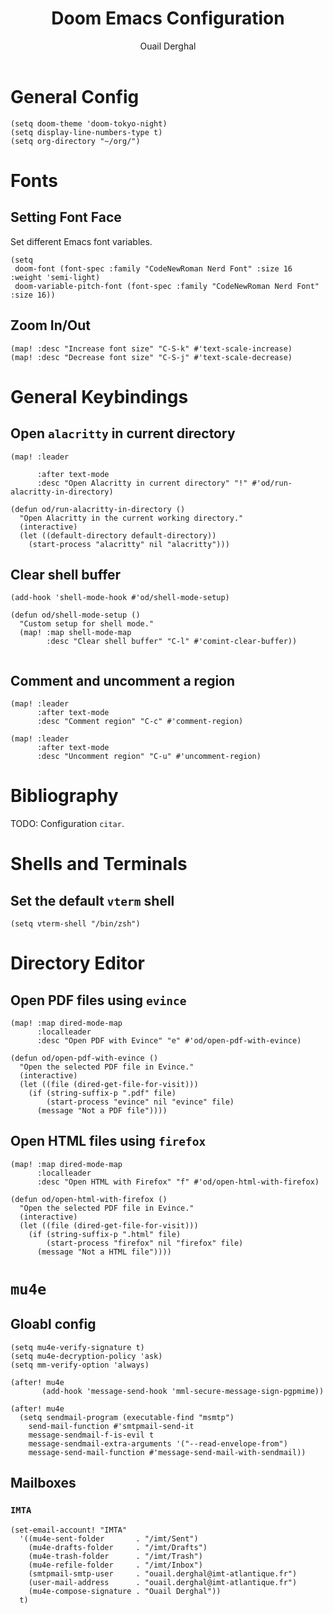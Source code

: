 #+TITLE: Doom Emacs Configuration
#+AUTHOR: Ouail Derghal
#+STARTUP: fold

* General Config
#+begin_src elisp
(setq doom-theme 'doom-tokyo-night)
(setq display-line-numbers-type t)
(setq org-directory "~/org/")
#+end_src

* Fonts
** Setting Font Face
Set different Emacs font variables.

#+begin_src elisp
(setq
 doom-font (font-spec :family "CodeNewRoman Nerd Font" :size 16 :weight 'semi-light)
 doom-variable-pitch-font (font-spec :family "CodeNewRoman Nerd Font" :size 16))
#+end_src

** Zoom In/Out
#+begin_src elisp
(map! :desc "Increase font size" "C-S-k" #'text-scale-increase)
(map! :desc "Decrease font size" "C-S-j" #'text-scale-decrease)
#+end_src

* General Keybindings
** Open =alacritty= in current directory
#+begin_src elisp
(map! :leader

      :after text-mode
      :desc "Open Alacritty in current directory" "!" #'od/run-alacritty-in-directory)

(defun od/run-alacritty-in-directory ()
  "Open Alacritty in the current working directory."
  (interactive)
  (let ((default-directory default-directory))
    (start-process "alacritty" nil "alacritty")))
#+end_src

** Clear shell buffer
#+begin_src elisp
(add-hook 'shell-mode-hook #'od/shell-mode-setup)

(defun od/shell-mode-setup ()
  "Custom setup for shell mode."
  (map! :map shell-mode-map
        :desc "Clear shell buffer" "C-l" #'comint-clear-buffer))

#+end_src

** Comment and uncomment a region
#+begin_src elisp
(map! :leader
      :after text-mode
      :desc "Comment region" "C-c" #'comment-region)

(map! :leader
      :after text-mode
      :desc "Uncomment region" "C-u" #'uncomment-region)
#+end_src

* Bibliography
TODO: Configuration =citar=.

* Shells and Terminals
** Set the default =vterm= shell
#+begin_src elisp
(setq vterm-shell "/bin/zsh")
#+end_src

* Directory Editor
** Open PDF files using =evince=
#+begin_src elisp
(map! :map dired-mode-map
      :localleader
      :desc "Open PDF with Evince" "e" #'od/open-pdf-with-evince)

(defun od/open-pdf-with-evince ()
  "Open the selected PDF file in Evince."
  (interactive)
  (let ((file (dired-get-file-for-visit)))
    (if (string-suffix-p ".pdf" file)
        (start-process "evince" nil "evince" file)
      (message "Not a PDF file"))))
#+end_src

** Open HTML files using =firefox=
#+begin_src elisp
(map! :map dired-mode-map
      :localleader
      :desc "Open HTML with Firefox" "f" #'od/open-html-with-firefox)

(defun od/open-html-with-firefox ()
  "Open the selected PDF file in Evince."
  (interactive)
  (let ((file (dired-get-file-for-visit)))
    (if (string-suffix-p ".html" file)
        (start-process "firefox" nil "firefox" file)
      (message "Not a HTML file"))))
#+end_src

* =mu4e=
** Gloabl config
#+begin_src elisp
(setq mu4e-verify-signature t)
(setq mu4e-decryption-policy 'ask)
(setq mm-verify-option 'always)

(after! mu4e
       (add-hook 'message-send-hook 'mml-secure-message-sign-pgpmime))

(after! mu4e
  (setq sendmail-program (executable-find "msmtp")
	send-mail-function #'smtpmail-send-it
	message-sendmail-f-is-evil t
	message-sendmail-extra-arguments '("--read-envelope-from")
	message-send-mail-function #'message-send-mail-with-sendmail))
#+end_src

** Mailboxes
*** =IMTA=
#+begin_src elisp
(set-email-account! "IMTA"
  '((mu4e-sent-folder       . "/imt/Sent")
    (mu4e-drafts-folder     . "/imt/Drafts")
    (mu4e-trash-folder      . "/imt/Trash")
    (mu4e-refile-folder     . "/imt/Inbox")
    (smtpmail-smtp-user     . "ouail.derghal@imt-atlantique.fr")
    (user-mail-address      . "ouail.derghal@imt-atlantique.fr")
    (mu4e-compose-signature . "Ouail Derghal"))
  t)
#+end_src


